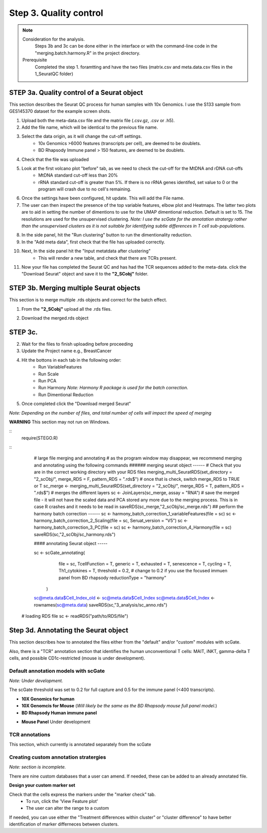 Step 3. Quality control
=======================

.. note:: 
    Consideration for the analysis.  
        Steps 3b and 3c can be done either in the interface or with the command-line code in the "merging.batch.harmony.R" in the project directory.
    Prerequisite
        Completed the step 1. foramtting and have the two files (matrix.csv and meta.data.csv files in the 1_SeuratQC folder) 

**STEP 3a.** Quality control of a Seurat object
~~~~~~~~~~~~~~~~~~~~~~~~~~~~~~~~~~~~~~~~~~~~~~~

This section describes the Seurat QC process for human samples with 10x Genomics. I use the S133 sample from GES145370 dataset for the example screen shots. 

1. Upload both the meta-data.csv file and the matrix file (.csv.gz, .csv or .h5). 
2. Add the file name, which will be identical to the previous file name.
3. Select the data origin, as it will change the cut-off settings.
      - 10x Genomics >6000 features (transcripts per cell), are deemed to be doublets.
      - BD Rhapsody Immune panel > 150 features, are deemed to be doublets.
4.   Check that the file was uploaded
5.   Look at the first volcano plot "before" tab, as we need to check the cut-off for the MtDNA and rDNA cut-offs
      - MtDNA standard cut-off less than 20%
      - rRNA standard cut-off is greater than 5%. If there is no rRNA genes identifed, set value to 0 or the program will crash due to no cell's remaining.

.. image:: img/BeforeVolc.png
  :width: 600
  :alt: Alternative text

6. Once the settings have been configured, hit update. This will add the File name.
7. The user can then inspect the presence of the top variable features, elbow plot and Heatmaps. The latter two plots are to aid in setting the number of dimentions to use for the UMAP dimentional reduction. Default is set to 15. The resolutions are used for the unsupervised clustering. *Note: I use the scGate for the annotation stratergy rather than the unsupervised clusters as it is not suitable for identifying subtle differences in T cell sub-populations.*

.. image:: img/ElbowPlot.png
  :width: 600
  :alt: Alternative text

8. In the side panel, hit the "Run clustering" button to run the dimentionality reduction.
9. In the "Add meta data", first check that the file has uploaded correctly.
10. Next, In the side panel hit the "Input metatdata after clustering"
      - This will render a new table, and check that there are TCRs present. 
11. Now your file has completed the Seurat QC and has had the TCR sequences added to the meta-data. click the "Download Seurat" object and save it to the **"2_SCobj"** folder.
 
**STEP 3b.** Merging multiple Seurat objects 
~~~~~~~~~~~~~~~~~~~~~~~~~~~~~~~~~~~~~~~~~~~

This section is to merge multiple .rds objects and correct for the batch effect. 


1. From the **"2_SCobj"** upload all the .rds files.

.. image:: img/mergeSC.png
  :width: 600
  :alt: Alternative text

2. Download the merged.rds object

**STEP 3c.**  
~~~~~~~~~~~~~~~~~~~~~~~~~~~~~~~~~~~~~~~~~~~

2. Wait for the files to finish uploading before proceeding 
3. Update the Project name e.g., BreastCancer
4. Hit the bottons in each tab in the following order:
    - Run VariableFeatures
    - Run Scale
    - Run PCA
    - Run Harmony *Note: Harmony R package is used for the batch correction.*
    - Run Dimentional Reduction

5. Once completed click the "Download merged Seurat"

*Note: Depending on the number of files, and total number of cells will impact the speed of merging*

**WARNING** This section may not run on Windows. 

::
            require(STEGO.R)


::
            # large file merging and annotating
            # as the program window may disappear, we recommend merging and annotating using the following commands
            ###### merging seurat object ------
            # Check that you are in the correct working directory with your RDS files
            merging_multi_SeuratRDS(set_directory = "2_scObj/", merge_RDS = F, pattern_RDS = ".rds$") 
            # once that is check, switch merge_RDS to TRUE or T
            sc_merge <- merging_multi_SeuratRDS(set_directory = "2_scObj/", merge_RDS = T, pattern_RDS = ".rds$") 
            # merges the different layers
            sc <- JoinLayers(sc_merge,  assay = "RNA") 
            # save the merged file - it will not have the scaled data and PCA stored any more due to the merging process. This is in case R crashes and it needs to be read in
            saveRDS(sc_merge,"2_scObj/sc_merge.rds") 
            ## perform the harmony batch correction ------
            sc <- harmony_batch_correction_1_variableFeatures(file = sc)
            sc <- harmony_batch_correction_2_Scaling(file = sc, Seruat_version = "V5")
            sc <- harmony_batch_correction_3_PC(file = sc)
            sc <- harmony_batch_correction_4_Harmony(file = sc)
            saveRDS(sc,"2_scObj/sc_harmony.rds")
            
            #### annotating Seurat object -----
            
            sc <- scGate_annotating(
                                  file = sc,
                                  TcellFunction = T,
                                  generic = T,
                                  exhausted = T,
                                  senescence = T,
                                  cycling = T,
                                  Th1_cytokines = T,
                                  threshold = 0.2, # change to 0.2 if you use the focused immuen panel from BD rhapsody
                                  reductionType = "harmony"
                    )
            
            sc@meta.data$Cell_Index_old <- sc@meta.data$Cell_Index
            sc@meta.data$Cell_Index <- rownames(sc@meta.data)
            saveRDS(sc,"3_analysis/sc_anno.rds")
    
    # loading RDS file
    sc <- readRDS("path/to/RDS/file")

**Step 3d.** Annotating the Seurat object
~~~~~~~~~~~~~~~~~~~~~~~~~~~~~~~~~~~~~~~

This section describes how to annotated the files either from the "default" and/or "custom" modules with scGate. 

Also, there is a "TCR" annotation section that identifies the human unconventional T cells: MAIT, iNKT, gamma-delta T cells, and possible CD1c-restricted (mouse is under development). 


Default annotation models with scGate
^^^^^^^^^^^^^^^^^^^^^^^^^^^^^^^^^^^^^

*Note: Under development.*

The scGate threshold was set to 0.2 for full capture and 0.5 for the immune panel (<400 transcripts). 

* **10X Genomics for human**

* **10X Genomcis for Mouse** (*Will likely be the same as the BD Rhapsody mouse full panel model.*)

* **BD Rhapsody Human immune panel**

.. csv-table:: Annotation_table
    :header-rows: 1
    :file: path/anno_table.csv
    :widths: 20, 30, 50
    :class: longtable

* **Mouse Panel** Under development

TCR annotations
^^^^^^^^^^^^^^^

This section, which currently is annotated separately from the scGate

Creating custom annotation stratergies
^^^^^^^^^^^^^^^^^^^^^^^^^^^^^^^^^^^^^^

*Note: section is incomplete.*

There are nine custom databases that a user can amend. If needed, these can be added to an already annotated file.

**Design your custom marker set**

Check that the cells express the markers under the "marker check" tab.
    - To run, click the 'View Feature plot'
    - The user can alter the range to a custom 

If needed, you can use either the "Treatment differences within cluster" or "cluster difference" to have better identification of marker differneces between clusters.



